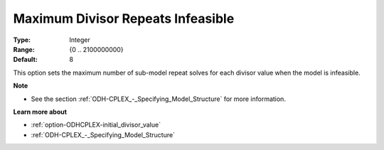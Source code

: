 .. _option-ODHCPLEX-maximum_divisor_repeats_infeasible:


Maximum Divisor Repeats Infeasible
==================================



:Type:	Integer	
:Range:	{0 .. 2100000000}	
:Default:	8



This option sets the maximum number of sub-model repeat solves for each divisor value when the model is infeasible.



**Note** 

*	See the section :ref:`ODH-CPLEX_-_Specifying_Model_Structure` for more information.




**Learn more about** 

*	:ref:`option-ODHCPLEX-initial_divisor_value`  
*	:ref:`ODH-CPLEX_-_Specifying_Model_Structure` 



